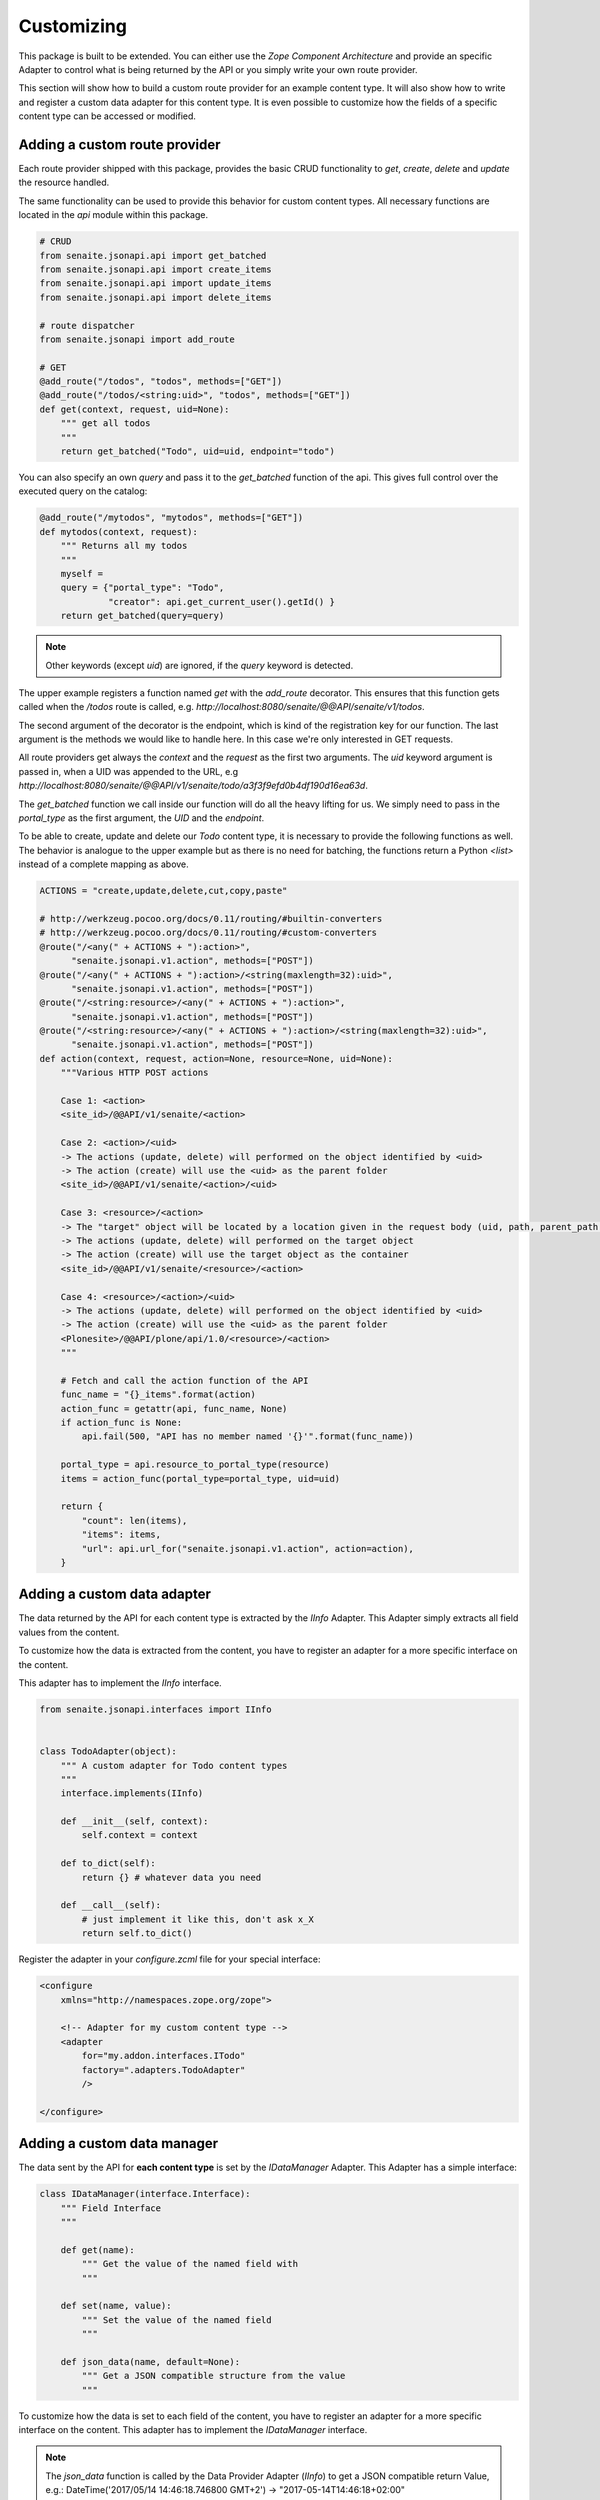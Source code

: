 Customizing
===========

This package is built to be extended. You can either use the `Zope Component
Architecture` and provide an specific Adapter to control what is being returned
by the API or you simply write your own route provider.

This section will show how to build a custom route provider for an example
content type. It will also show how to write and register a custom data adapter
for this content type. It is even possible to customize how the fields of a
specific content type can be accessed or modified.

.. _ROUTE_PROVIDER:

Adding a custom route provider
------------------------------

Each route provider shipped with this package, provides the basic CRUD
functionality to `get`, `create`, `delete` and `update` the resource handled.

The same functionality can be used to provide this behavior for custom content
types. All necessary functions are located in the `api` module within this
package.


.. code-block:: python

    # CRUD
    from senaite.jsonapi.api import get_batched
    from senaite.jsonapi.api import create_items
    from senaite.jsonapi.api import update_items
    from senaite.jsonapi.api import delete_items

    # route dispatcher
    from senaite.jsonapi import add_route

    # GET
    @add_route("/todos", "todos", methods=["GET"])
    @add_route("/todos/<string:uid>", "todos", methods=["GET"])
    def get(context, request, uid=None):
        """ get all todos
        """
        return get_batched("Todo", uid=uid, endpoint="todo")


You can also specify an own `query` and pass it to the `get_batched` function of
the api. This gives full control over the executed query on the catalog:

.. code-block:: python

    @add_route("/mytodos", "mytodos", methods=["GET"])
    def mytodos(context, request):
        """ Returns all my todos
        """
        myself =
        query = {"portal_type": "Todo",
                 "creator": api.get_current_user().getId() }
        return get_batched(query=query)

.. note:: Other keywords (except `uid`) are ignored, if the `query` keyword is
          detected.

The upper example registers a function named `get` with the `add_route`
decorator. This ensures that this function gets called when the `/todos`
route is called, e.g. `http://localhost:8080/senaite/@@API/senaite/v1/todos`.

The second argument of the decorator is the endpoint, which is kind of the
registration key for our function. The last argument is the methods we would
like to handle here. In this case we're only interested in GET requests.

All route providers get always the `context` and the `request` as the first two
arguments. The `uid` keyword argument is passed in, when a UID was appended to
the URL, e.g `http://localhost:8080/senaite/@@API/v1/senaite/todo/a3f3f9efd0b4df190d16ea63d`.

The `get_batched` function we call inside our function will do all the heavy
lifting for us. We simply need to pass in the `portal_type` as the first
argument, the `UID` and the `endpoint`.

To be able to create, update and delete our `Todo` content type, it is
necessary to provide the following functions as well. The behavior is analogue
to the upper example but as there is no need for batching, the functions return
a Python `<list>` instead of a complete mapping as above.


.. code-block:: python

    ACTIONS = "create,update,delete,cut,copy,paste"

    # http://werkzeug.pocoo.org/docs/0.11/routing/#builtin-converters
    # http://werkzeug.pocoo.org/docs/0.11/routing/#custom-converters
    @route("/<any(" + ACTIONS + "):action>",
          "senaite.jsonapi.v1.action", methods=["POST"])
    @route("/<any(" + ACTIONS + "):action>/<string(maxlength=32):uid>",
          "senaite.jsonapi.v1.action", methods=["POST"])
    @route("/<string:resource>/<any(" + ACTIONS + "):action>",
          "senaite.jsonapi.v1.action", methods=["POST"])
    @route("/<string:resource>/<any(" + ACTIONS + "):action>/<string(maxlength=32):uid>",
          "senaite.jsonapi.v1.action", methods=["POST"])
    def action(context, request, action=None, resource=None, uid=None):
        """Various HTTP POST actions

        Case 1: <action>
        <site_id>/@@API/v1/senaite/<action>

        Case 2: <action>/<uid>
        -> The actions (update, delete) will performed on the object identified by <uid>
        -> The action (create) will use the <uid> as the parent folder
        <site_id>/@@API/v1/senaite/<action>/<uid>

        Case 3: <resource>/<action>
        -> The "target" object will be located by a location given in the request body (uid, path, parent_path + id)
        -> The actions (update, delete) will performed on the target object
        -> The action (create) will use the target object as the container
        <site_id>/@@API/v1/senaite/<resource>/<action>

        Case 4: <resource>/<action>/<uid>
        -> The actions (update, delete) will performed on the object identified by <uid>
        -> The action (create) will use the <uid> as the parent folder
        <Plonesite>/@@API/plone/api/1.0/<resource>/<action>
        """

        # Fetch and call the action function of the API
        func_name = "{}_items".format(action)
        action_func = getattr(api, func_name, None)
        if action_func is None:
            api.fail(500, "API has no member named '{}'".format(func_name))

        portal_type = api.resource_to_portal_type(resource)
        items = action_func(portal_type=portal_type, uid=uid)

        return {
            "count": len(items),
            "items": items,
            "url": api.url_for("senaite.jsonapi.v1.action", action=action),
        }


.. _DATA_ADAPTER:

Adding a custom  data adapter
-----------------------------

The data returned by the API for each content type is extracted by the `IInfo`
Adapter. This Adapter simply extracts all field values from the content.

To customize how the data is extracted from the content, you have to register an
adapter for a more specific interface on the content.

This adapter has to implement the `IInfo` interface.

.. code-block:: python

    from senaite.jsonapi.interfaces import IInfo


    class TodoAdapter(object):
        """ A custom adapter for Todo content types
        """
        interface.implements(IInfo)

        def __init__(self, context):
            self.context = context

        def to_dict(self):
            return {} # whatever data you need

        def __call__(self):
            # just implement it like this, don't ask x_X
            return self.to_dict()

Register the adapter in your `configure.zcml` file for your special interface:

.. code-block:: xml

    <configure
        xmlns="http://namespaces.zope.org/zope">

        <!-- Adapter for my custom content type -->
        <adapter
            for="my.addon.interfaces.ITodo"
            factory=".adapters.TodoAdapter"
            />

    </configure>


.. _DATA_MANAGER:

Adding a custom data manager
----------------------------

The data sent by the API for **each content type** is set by the `IDataManager`
Adapter. This Adapter has a simple interface:

.. code-block:: python

    class IDataManager(interface.Interface):
        """ Field Interface
        """

        def get(name):
            """ Get the value of the named field with
            """

        def set(name, value):
            """ Set the value of the named field
            """

        def json_data(name, default=None):
            """ Get a JSON compatible structure from the value
            """

To customize how the data is set to each field of the content, you have to
register an adapter for a more specific interface on the content.
This adapter has to implement the `IDataManager` interface.

.. note:: The `json_data` function is called by the Data Provider Adapter
          (`IInfo`) to get a JSON compatible return Value, e.g.:
          DateTime('2017/05/14 14:46:18.746800 GMT+2') -> "2017-05-14T14:46:18+02:00"

.. important:: Please be aware that you have to implement security for field
               level access on your own.

.. code-block:: python

    from zope.annotation import IAnnotations
    from persistent.dict import PersistentDict
    from senaite.jsonapi.interfaces import IDataManager


    class TodoDataManager(object):
        """ A custom data manager for Todo content types
        """
        interface.implements(IDataManager)

        def __init__(self, context):
            self.context = context

        @property
        def storage(self):
            return IAnnotations(self.context).setdefault('my.addon.todo', PersistentDict())

        def get(self, name):
            self.storage.get("name")

        def set(self, name, value):
            self.storage["name"] = value


Register the adapter in your `configure.zcml` file for your special interface:

.. code-block:: xml

    <configure
        xmlns="http://namespaces.zope.org/zope">

        <!-- Adapter for my custom content type -->
        <adapter
            for="my.addon.interfaces.ITodo"
            factory=".adapters.TodoDataManager"
            />

    </configure>


.. _FIELD_MANAGER:

Adding a custom field manager
-----------------------------

The default data managers (`IDataManager`) defined in this package know how to
`set` and `get` the values from fields. But sometimes it might be useful to be
more granular and know how to `set` and `get` a value for a **specific field**.

Therefore, `senaite.jsonapi` introduces Field Managers (`IFieldManager`), which
adapt a field.

This Adapter has a simple interface:

.. code-block:: python

    class IFieldManager(interface.Interface):
        """A Field Manager is able to set/get the values of a single field.
        """

        def get(instance, **kwargs):
            """Get the value of the field
            """

        def set(instance, value, **kwargs):
            """Set the value of the field
            """

        def json_data(instance, default=None):
            """Get a JSON compatible structure from the value
            """

To customize how the data is set to each field of the content, you have to
register a more specific adapter to a field.

This adapter has to implement then the `IFieldManager` interface.

.. note:: The `json_data` function is called by the Data Manager Adapter
          (`IDataManager`) to get a JSON compatible return Value, e.g.:
          DateTime('2017/05/14 14:46:18.746800 GMT+2') -> "2017-05-14T14:46:18+02:00"

.. note:: The `json_data` method is defined on context level (`IDataManger`) as
          well as on field level (`IFieldManager`). This is to handle objects
          w/o fields, e.g. Catalog Brains, Portal Object etc. and Objects which
          contain fields and want to delegate the JSON representation to the
          field.

.. important:: Please be aware that you have to implement security for field
               level access on your own.

.. code-block:: python

    class DateTimeFieldManager(ATFieldManager):
        """Adapter to get/set the value of DateTime Fields
        """
        interface.implements(IFieldManager)

        def set(self, instance, value, **kw):
            """Converts the value into a DateTime object before setting.
            """
            try:
                value = DateTime(value)
            except SyntaxError:
                logger.warn("Value '{}' is not a valid DateTime string"
                            .format(value))
                return False

            self._set(instance, value, **kw)

        def json_data(self, instance, default=None):
            """Get a JSON compatible value
            """
            value = self.get(instance)
            return api.to_iso_date(value) or default

Register the adapter in your `configure.zcml` file for your special interface:

.. code-block:: xml

    <configure
        xmlns="http://namespaces.zope.org/zope">

      <!-- Adapter for AT DateTime Field -->
      <adapter
          for="Products.Archetypes.interfaces.field.IDateTimeField"
          factory=".fieldmanagers.DateTimeFieldManager"
          />

    </configure>


.. _CATALOG:

Adding a custom catalog tool
----------------------------

.. note::
    Remember `senaite.jsonapi` searches against `portal_catalog` by default,
    but you can search against other catalogs by using the `catalog` parameter
    in the search query. See :ref:`_Search_Resource` for further information.

All search is done through a catalog adapter. This adapter has to provide at
least a `search` method. The others are optional, but recommended.

.. code-block:: python

    class ICatalog(interface.Interface):
        """ Catalog interface
        """

        def search(query):
            """ search the catalog and return the results
            """

        def get_catalog():
            """ get the used catalog tool
            """

        def get_indexes():
            """ get all indexes managed by this catalog
            """

        def get_index(name):
            """ get an index by name
            """

        def to_index_value(value, index):
            """ Convert the value for a given index
            """

To customize the catalog tool to get full control of the search, you have to
register an catalog adapter for a more specific interface on the portal. This
adapter has to implement the `ICatalog` interface.


.. code-block:: python

    from zope import interface
    from senaite.jsonapi.interfaces import ICatalog
    from senaite.jsonapi import api


    class MyCatalog(object):
        """My Catalog adapter
        """
        interface.implements(ICatalog)

        def __init__(self, context):
            self._catalog = api.get_tool("my_catalog")

        def search(self, query):
            """search the catalog
            """
            catalog = self.get_catalog()
            return catalog(query)

Register the adapter in your `configure.zcml` file for your special interface:

.. code-block:: xml

    <configure
        xmlns="http://namespaces.zope.org/zope">

        <!-- Adapter for a custom catalog adapter -->
        <adapter
            for=".interfaces.ICustomPortalMarkerInterface"
            factory=".catalog.MyCatalog"
            />

    </configure>


.. _CATALOG_QUERY:

Adding a custom catalog query adapter
-------------------------------------

.. note::
    Remember `senaite.jsonapi` searches against `portal_catalog` by default,
    but you can search against other catalogs by using the `catalog` parameter
    in the search query. See :ref:`_Search_Resource` for further information.

All search is done through a catalog adapter. The `ICatalogQuery` adapter
provides a suitable query usable for the `ICatalog` adapter. It should at least
provide a `make_query` method.

.. code-block:: python

    class ICatalogQuery(interface.Interface):
        """ Catalog query interface
        """

        def make_query(**kw):
            """ create a new query or augment an given query
            """

To customize a custom catalog tool to perform a search, you have to
register an catalog adapter for a more specific interface on the portal.
This adapter has to implement the `ICatalog` interface.


.. code-block:: python

    from zope import interface
    from senaite.jsonapi.interfaces import ICatalogQuery


    class MyCatalogQuery(object):
        """MyCatalog query adapter
        """
        interface.implements(ICatalogQuery)

        def __init__(self, catalog):
            self.catalog = catalog

        def make_query(self, **kw):
            """create a query suitable for the catalog
            """
            query = {"sort_on": "created", "sort_order": "descending"}
            query.update(kw)
            return query

Register the adapter in your `configure.zcml` file for your special interface:

.. code-block:: xml

    <configure
        xmlns="http://namespaces.zope.org/zope">

        <!-- Adapter for a custom query adapter -->
        <adapter
            for=".interface.ICustomCatalogInterface"
            factory=".catalog.MyCatalogQuery"
            />

    </configure>


.. _ADAPTER_CREATE:

Adding an adapter for create operation
--------------------------------------

SENAITE JSONAPI is *portal_type-naive*. This means that this add-on delegates
the responsibility of creation operation to the underlying add-on where the given
portal type is registered. This is true in most cases, except when:

- the container is the portal root (`senaite` path)
- the container is senaite's setup (`senaite/bika_setup` path)
- the container does not allow the specified `portal_type`

For the cases above, `senaite.jsonapi` will always return a 401 response.

Sometimes, one might want to handle the creation of a given object differently,
either because:

- you want a portal type to never be created through `senaite.jsonapi`
- you want a portal type to only be created in some specific circumstances
- you want to add some additional logic within the creation process
- etc.

SENAITE.JSONAPI provides the `ICreate` interface that allows you to handle
the `create` operation with more granularity. An Adapter of this interface is
initialized with the container object to be created. This interface provides
the following signatures:

.. code-block:: python

    class ICreate(interface.Interface):
        """Interface to handle creation of objects
        """

        def is_creation_allowed(self):
            """Returns whether the creation of this portal type for the given
            container is allowed
            """

        def is_creation_delegated(self):
            """Return whether the creation of this portal type has to be delegated
            to this adapter
            """

        def create_object(self, **kwargs):
            """Creates an object
            """


Allow/disallow the creation of a content type
~~~~~~~~~~~~~~~~~~~~~~~~~~~~~~~~~~~~~~~~~~~~~

For instance, say you don't want to allow the creation of objects from type
`Todo` through the `senaite.jsonapi`:

.. code-block:: python

    from zope import interface
    from senaite.jsonapi.interfaces import ICreate


    class TodoCreateAdapter(object):
        """Custom adapter for the creation of Todo type
        """
        interface.implements(ICreate)

        def __init__(self, container):
            self.container = container

        def is_creation_allowed(self):
            """Returns whether the creation of the portal_type is allowed
            """
            return False


Register the adapter in your `configure.zcml` file for your special interface:

.. code-block:: xml

    <configure
        xmlns="http://namespaces.zope.org/zope">

        <!-- Adapter for a creation custom adapter -->
        <adapter
          name="Todo"
          factory=".TodoCreateAdapter"
          provides="senaite.jsonapi.interfaces.ICreate"
          for="*" />

    </configure>


.. note::
    This is a "named" adapter in which the name is the portal type.

Note that if you wanted this `Todo` type to be created through `senaite.jsonapi`,
except inside the container `Client`, you could do so by registering the adapter
for `IClient` type only:

.. code-block:: xml

    <configure
        xmlns="http://namespaces.zope.org/zope">

        <!-- Adapter for custom creation of Todo -->
        <adapter
          name="Todo"
          factory=".TodoCreateAdapter"
          provides="senaite.jsonapi.interfaces.ICreate"
          for="bika.lims.interfaces.IClient" />

    </configure>

.. note::
    We've used here a custom `Todo` type, but you can use this approach for any
    type registered in the system, being it from `senaite.core` (e.g. `Client',
    `SampleType`, etc.) or from any other add-on.
